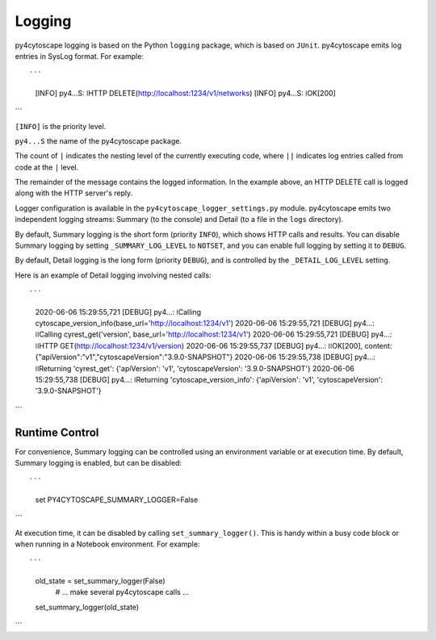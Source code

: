 Logging
=======

py4cytoscape logging is based on the Python ``logging`` package, which is based on ``JUnit``. 
py4cytoscape emits log entries in SysLog format. For example::

```
   [INFO] py4...S:  ǀHTTP DELETE(http://localhost:1234/v1/networks)
   [INFO] py4...S:  ǀOK[200]
```  

``[INFO]`` is the priority level.

``py4...S`` the name of the py4cytoscape package.

The count of ``|`` indicates the nesting level of the currently executing code, where ``||`` indicates log entries called from code at the ``|`` level. 

The remainder of the message contains the logged information. In the example above, an HTTP DELETE call is logged along with the HTTP server's reply.
 
Logger configuration is available in the ``py4cytoscape_logger_settings.py`` module. py4cytoscape emits two independent logging streams: Summary (to the console) and Detail (to a file in the ``logs`` directory).

By default, Summary logging is the short form (priority ``INFO``), which shows HTTP calls and results. You can disable Summary logging by setting ``_SUMMARY_LOG_LEVEL`` to ``NOTSET``, and you can enable full logging by setting it to ``DEBUG``.

By default, Detail logging is the long form (priority ``DEBUG``), and is controlled by the ``_DETAIL_LOG_LEVEL`` setting.

Here is an example of Detail logging involving nested calls::

```
   2020-06-06 15:29:55,721 [DEBUG] py4...: ǀCalling cytoscape_version_info(base_url='http://localhost:1234/v1')
   2020-06-06 15:29:55,721 [DEBUG] py4...: ǀǀCalling cyrest_get('version', base_url='http://localhost:1234/v1')
   2020-06-06 15:29:55,721 [DEBUG] py4...: ǀǀHTTP GET(http://localhost:1234/v1/version)
   2020-06-06 15:29:55,737 [DEBUG] py4...: ǀǀOK[200], content: {"apiVersion":"v1","cytoscapeVersion":"3.9.0-SNAPSHOT"}
   2020-06-06 15:29:55,738 [DEBUG] py4...: ǀǀReturning 'cyrest_get': {'apiVersion': 'v1', 'cytoscapeVersion': '3.9.0-SNAPSHOT'}
   2020-06-06 15:29:55,738 [DEBUG] py4...: ǀReturning 'cytoscape_version_info': {'apiVersion': 'v1', 'cytoscapeVersion': '3.9.0-SNAPSHOT'}
```

Runtime Control
---------------
   
For convenience, Summary logging can be controlled using an environment variable or at execution time. By default, Summary logging is enabled, but can be disabled::

```
   set PY4CYTOSCAPE_SUMMARY_LOGGER=False
```

At execution time, it can be disabled by calling ``set_summary_logger()``. This is handy within a busy code block or when running in a Notebook environment. For example::

```
   old_state = set_summary_logger(False)
     # ... make several py4cytoscape calls ...
   set_summary_logger(old_state)
```
